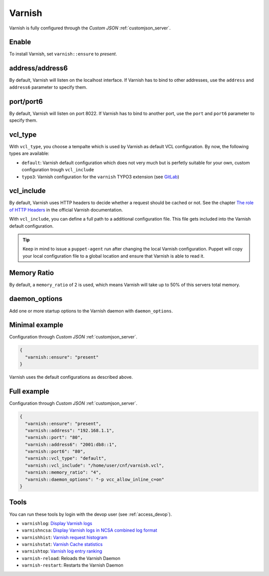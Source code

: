 .. index::
   single: Varnish
   :name: varnish

=======
Varnish
=======

Varnish is fully configured through the `Custom JSON` :ref:`customjson_server`.

Enable
======

To install Varnish, set ``varnish::ensure`` to `present`.

address/address6
================

By default, Varnish will listen on the localhost interface. If Varnish has to
bind to other addresses, use the ``address`` and ``address6`` parameter
to specify them.

port/port6
==========

By default, Varnish will listen on port 8022. If Varnish has to bind to
another port, use the ``port`` and ``port6`` parameter to specify them.

vcl\_type
=========

With ``vcl_type``, you choose a tempalte which is used by Varnish as
default VCL configuration. By now, the following types are available:

* ``default``: Varnish default configuration which does not very much
  but is perfetly suitable for your own, custom configuration trough
  ``vcl_include``
* ``typo3``: Varnish configuration for the ``varnish`` TYPO3 extension
  (see
  `GitLab <https://gitlab.com/opsone_ch/typo3/varnish/-/blob/master/Resources/Private/Example/default.vcl>`__)

vcl\_include
============

By default, Varnish uses HTTP headers to decide whether a request should be cached or not.
See the chapter `The role of HTTP Headers <https://varnish-cache.org/docs/6.1/users-guide/increasing-your-hitrate.html#the-role-of-http-headers>`_ in the official Varnish documentation.

With ``vcl_include``, you can define a full path to a additional
configuration file. This file gets included into the Varnish default
configuration.

.. tip::

   Keep in mind to issue a ``puppet-agent`` run after changing the local
   Varnish configuration. Puppet will copy your local configuration file
   to a global location and ensure that Varnish is able to read it.

Memory Ratio
============

By default, a ``memory_ratio`` of 2 is used, which means Varnish will
take up to 50% of this servers total memory.

daemon_options
==============

Add one or more startup options to the Varnish daemon with ``daemon_options``.

Minimal example
===============

Configuration through `Custom JSON` :ref:`customjson_server`.

.. code-block:: json

   {
     "varnish::ensure": "present"
   }

Varnish uses the default configurations as described above.

Full example
============

Configuration through `Custom JSON` :ref:`customjson_server`.

.. code-block:: json

   {
     "varnish::ensure": "present",
     "varnish::address": "192.168.1.1",
     "varnish::port": "80",
     "varnish::address6": "2001:db8::1",
     "varnish::port6": "80",
     "varnish::vcl_type": "default",
     "varnish::vcl_include": "/home/user/cnf/varnish.vcl",
     "varnish::memory_ratio": "4",
     "varnish::daemon_options": "-p vcc_allow_inline_c=on"
   }

Tools
=====

You can run these tools by login with the devop user (see :ref:`access_devop`).

* ``varnishlog``: `Display Varnish logs <https://varnish-cache.org/docs/trunk/reference/varnishlog.html>`__
* ``varnishncsa``: `Display Varnish logs in NCSA combined log format <https://varnish-cache.org/docs/trunk/reference/varnishncsa.html>`__
* ``varnishhist``: `Varnish request histogram <https://varnish-cache.org/docs/trunk/reference/varnishhist.html>`__
* ``varnishstat``: `Varnish Cache statistics <https://varnish-cache.org/docs/trunk/reference/varnishstat.html>`__
* ``varnishtop``: `Varnish log entry ranking <https://varnish-cache.org/docs/trunk/reference/varnishtop.html>`__
* ``varnish-reload``: Reloads the Varnish Daemon
* ``varnish-restart``: Restarts the Varnish Daemon